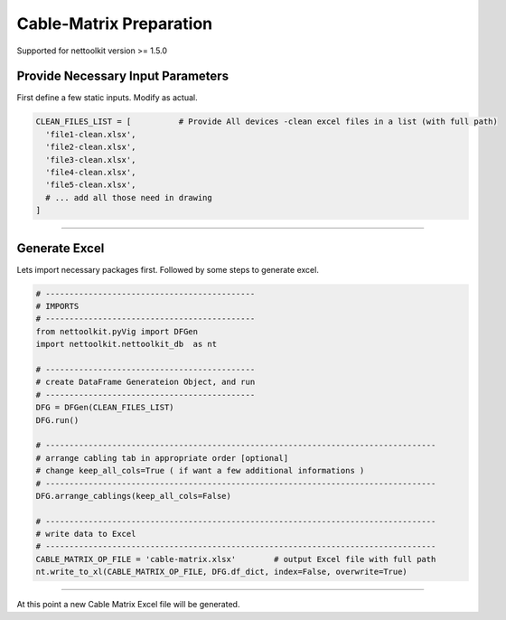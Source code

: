
Cable-Matrix Preparation
==========================================

Supported for nettoolkit version >= 1.5.0



Provide Necessary Input Parameters
----------------------------------

First define a few static inputs. Modify as actual.

.. code-block:: python

  CLEAN_FILES_LIST = [          # Provide All devices -clean excel files in a list (with full path)
    'file1-clean.xlsx',
    'file2-clean.xlsx',
    'file3-clean.xlsx',
    'file4-clean.xlsx',
    'file5-clean.xlsx',
    # ... add all those need in drawing
  ]

-----

  
Generate Excel
--------------

Lets import necessary packages first. Followed by some steps to generate excel.


.. code-block:: python

  # --------------------------------------------
  # IMPORTS
  # --------------------------------------------
  from nettoolkit.pyVig import DFGen
  import nettoolkit.nettoolkit_db  as nt

  # --------------------------------------------
  # create DataFrame Generateion Object, and run  
  # --------------------------------------------
  DFG = DFGen(CLEAN_FILES_LIST)
  DFG.run()

  # ----------------------------------------------------------------------------------
  # arrange cabling tab in appropriate order [optional]
  # change keep_all_cols=True ( if want a few additional informations )
  # ----------------------------------------------------------------------------------
  DFG.arrange_cablings(keep_all_cols=False)

  # ----------------------------------------------------------------------------------
  # write data to Excel
  # ----------------------------------------------------------------------------------
  CABLE_MATRIX_OP_FILE = 'cable-matrix.xlsx'        # output Excel file with full path
  nt.write_to_xl(CABLE_MATRIX_OP_FILE, DFG.df_dict, index=False, overwrite=True)


-----

At this point a new Cable Matrix Excel file will be generated.  

